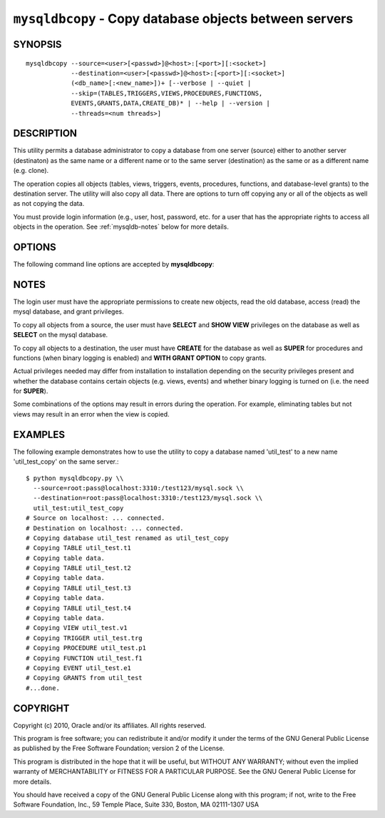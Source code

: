 .. _`mysqldbcopy`:

#######################################################
``mysqldbcopy`` - Copy database objects between servers
#######################################################

SYNOPSIS
--------

::

 mysqldbcopy --source=<user>[<passwd>]@<host>:[<port>][:<socket>]
             --destination=<user>[<passwd>]@<host>:[<port>][:<socket>]
             (<db_name>[:<new_name>])+ [--verbose | --quiet |
             --skip=(TABLES,TRIGGERS,VIEWS,PROCEDURES,FUNCTIONS,
             EVENTS,GRANTS,DATA,CREATE_DB)* | --help | --version |
             --threads=<num threads>]

DESCRIPTION
-----------

This utility permits a database administrator to copy a database from
one server (source) either to another server (destinaton) as the same
name or a different name or to the same server (destination) as the same or
as a different name (e.g. clone).

The operation copies all objects (tables, views, triggers, events, procedures,
functions, and database-level grants) to the destination server. The utility
will also copy all data. There are options to turn off copying any or all of
the objects as well as not copying the data.

You must provide login information (e.g., user, host, password, etc.
for a user that has the appropriate rights to access all objects in
the operation. See :ref:`mysqldb-notes` below for more details.

OPTIONS
-------

The following command line options are accepted by **mysqldbcopy**:

.. option:: --version

   show version number and exit

.. option:: --help

   show the help page

.. option:: --source <source>

   connection information for source server in the form:
   <user>:<password>@<host>:<port>:<socket> where <password> is
   optional and either <port> or <socket> must be provided.

.. option:: --destination <destination>

   connection information for destination server in the form:
   <user>:<password>@<host>:<port>:<socket> Where <password> is
   optional and either <port> or <socket> must be provided.

.. option:: --copy-dir <copy directory>

   a path to use when copying data (stores temporary files) - default
   = current directory

.. option:: --skip <objects>

   specify objects to skip in the operation in the form of a
   comma-separated list (no spaces). Valid values = TABLES, VIEWS,
   TRIGGERS, PROCEDURES, FUNCTIONS, EVENTS, GRANTS, DATA, CREATE_DB

.. option:: -f, --force

   drop the new database or object if it exists

.. option:: -q, --quiet

   turn off all messages for quiet execution

.. option:: -v, --verbose

   control how much information is displayed. e.g., -v =
   verbose, -vv = more verbose, -vvv = debug

.. option:: --threads

    use multiple threads for cross-server copy (default = 1)

.. _mysqldbcopy-notes:

NOTES
-----

The login user must have the appropriate permissions to create new
objects, read the old database, access (read) the mysql database, and
grant privileges.

To copy all objects from a source, the user must have **SELECT** and
**SHOW VIEW** privileges on the database as well as **SELECT** on the
mysql database.

To copy all objects to a destination, the user must have **CREATE**
for the database as well as **SUPER** for procedures and functions
(when binary logging is enabled) and **WITH GRANT OPTION** to copy
grants.

Actual privileges needed may differ from installation to installation
depending on the security privileges present and whether the database
contains certain objects (e.g. views, events) and whether binary
logging is turned on (i.e. the need for **SUPER**).

Some combinations of the options may result in errors during the
operation.  For example, eliminating tables but not views may result
in an error when the view is copied.

EXAMPLES
--------

The following example demonstrates how to use the utility to copy a database
named 'util_test' to a new name 'util_test_copy' on the same server.::

    $ python mysqldbcopy.py \\
      --source=root:pass@localhost:3310:/test123/mysql.sock \\
      --destination=root:pass@localhost:3310:/test123/mysql.sock \\
      util_test:util_test_copy
    # Source on localhost: ... connected.
    # Destination on localhost: ... connected.
    # Copying database util_test renamed as util_test_copy
    # Copying TABLE util_test.t1
    # Copying table data.
    # Copying TABLE util_test.t2
    # Copying table data.
    # Copying TABLE util_test.t3
    # Copying table data.
    # Copying TABLE util_test.t4
    # Copying table data.
    # Copying VIEW util_test.v1
    # Copying TRIGGER util_test.trg
    # Copying PROCEDURE util_test.p1
    # Copying FUNCTION util_test.f1
    # Copying EVENT util_test.e1
    # Copying GRANTS from util_test
    #...done.

COPYRIGHT
---------

Copyright (c) 2010, Oracle and/or its affiliates. All rights reserved.

This program is free software; you can redistribute it and/or modify
it under the terms of the GNU General Public License as published by
the Free Software Foundation; version 2 of the License.

This program is distributed in the hope that it will be useful, but
WITHOUT ANY WARRANTY; without even the implied warranty of
MERCHANTABILITY or FITNESS FOR A PARTICULAR PURPOSE.  See the GNU
General Public License for more details.

You should have received a copy of the GNU General Public License
along with this program; if not, write to the Free Software
Foundation, Inc., 59 Temple Place, Suite 330, Boston, MA 02111-1307
USA
